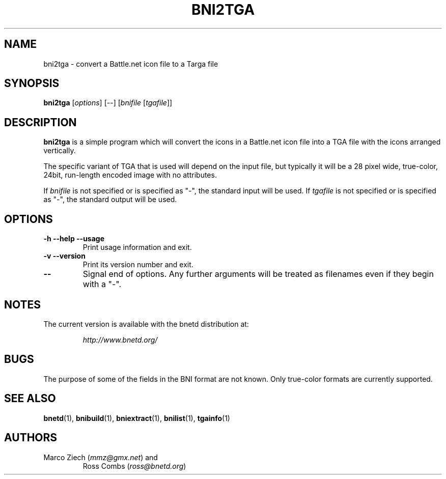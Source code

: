 .\"
.\" Copyright (C) 2000  Ross Combs (ross@bnetd.org)
.\" 
.\" This is free documentation; you can redistribute it and/or
.\" modify it under the terms of the GNU General Public License as
.\" published by the Free Software Foundation; either version 2 of
.\" the License, or (at your option) any later version.
.\"
.\" The GNU General Public License's references to "object code"
.\" and "executables" are to be interpreted as the output of any
.\" document formatting or typesetting system, including
.\" intermediate and printed output.
.\"
.\" This manual is distributed in the hope that it will be useful,
.\" but WITHOUT ANY WARRANTY; without even the implied warranty of
.\" MERCHANTABILITY or FITNESS FOR A PARTICULAR PURPOSE.  See the
.\" GNU General Public License for more details.
.\"
.\" You should have received a copy of the GNU General Public
.\" License along with this manual; if not, write to the Free
.\" Software Foundation, Inc., 59 Temple Place, Suite 330, Boston, MA 02111,
.\" USA.
.\"
.TH BNI2TGA 1 "6 November, 2000" "BNETD" "BNETD User's Manual"
.SH NAME
bni2tga \- convert a Battle.net icon file to a Targa file
.SH SYNOPSIS
.B bni2tga
[\fIoptions\fP]
[--]
[\fIbnifile\fP [\fItgafile\fP]]
.SH DESCRIPTION
.B bni2tga
is a simple program which will convert the icons in a Battle.net icon file
into a TGA file with the icons arranged vertically.
.LP
The specific variant of TGA that is used will depend on the input file, but
typically it will be a 28 pixel wide, true-color, 24bit, run-length encoded
image with no attributes.
.LP
If
.I bnifile
is not specified or is specified as "-", the standard input will be used.
If
.I tgafile
is not specified or is specified as "-", the standard output will be used.
.SH OPTIONS
.TP
.B \-h --help --usage
Print usage information and exit.
.TP
.B \-v --version
Print its version number and exit.
.TP
.B --
Signal end of options.  Any further arguments will be treated as filenames
even if they begin with a "-".
.SH NOTES
The current version is available with the bnetd distribution at:
.LP
.RS
.I http://www.bnetd.org/
.RE
.SH BUGS
The purpose of some of the fields in the BNI format are not known.  Only
true-color formats are currently supported.
.SH "SEE ALSO"
.BR bnetd (1),
.BR bnibuild (1),
.BR bniextract (1),
.BR bnilist (1),
.BR tgainfo (1)
.SH AUTHORS
.TP
Marco Ziech (\fImmz@gmx.net\fP) and
Ross Combs (\fIross@bnetd.org\fP)
